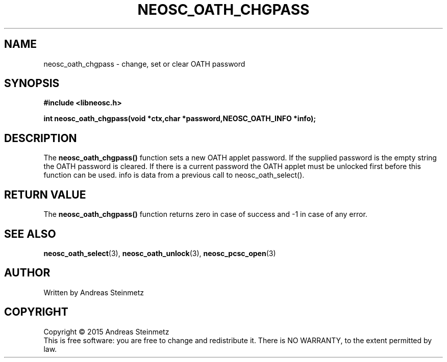 .TH NEOSC_OATH_CHGPASS 3  2015-04-10 "" ""
.SH NAME
neosc_oath_chgpass \- change, set or clear OATH password
.SH SYNOPSIS
.nf
.B #include <libneosc.h>
.sp
.BI "int neosc_oath_chgpass(void *ctx,char *password,NEOSC_OATH_INFO *info);"
.SH DESCRIPTION
The
.BR neosc_oath_chgpass()
function sets a new OATH applet password. If the supplied password is the empty string the OATH password is cleared. If there is a current password the OATH applet must be unlocked first before this function can be used. info is data from a previous call to neosc_oath_select().
.SH RETURN VALUE
The
.BR neosc_oath_chgpass()
function returns zero in case of success and -1 in case of any error.
.SH SEE ALSO
.BR neosc_oath_select (3),
.BR neosc_oath_unlock (3),
.BR neosc_pcsc_open (3)
.SH AUTHOR
Written by Andreas Steinmetz
.SH COPYRIGHT
Copyright \(co 2015 Andreas Steinmetz
.br
This is free software: you are free to change and redistribute it.
There is NO WARRANTY, to the extent permitted by law.
